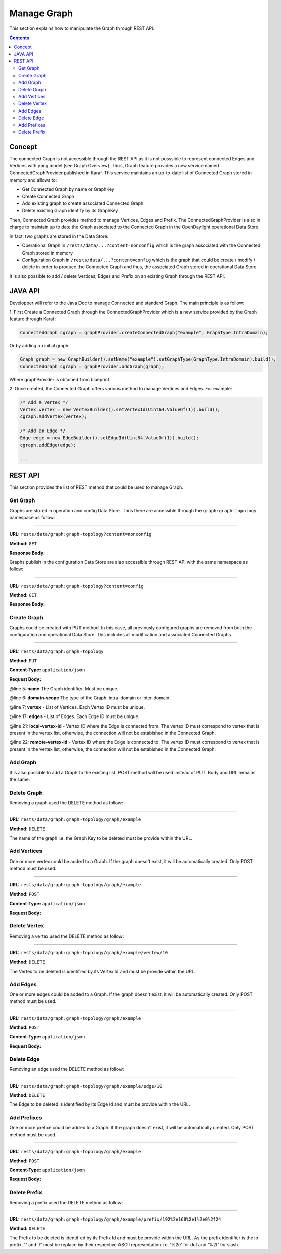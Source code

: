 .. _graph-user-guide-manage-graph:

Manage Graph
============
This section explains how to manipulate the Graph through REST API.

.. contents:: Contents
   :depth: 2
   :local:

Concept
^^^^^^^

The connected Graph is not accessible through the REST API as it is not
posssible to represent connected Edges and Vertices with yang model (see
Graph Overview). Thus, Graph feature provides a new service named
ConnectedGraphProvider published in Karaf. This service maintains an
up-to-date list of Connected Graph stored in memory and allows to:

* Get Connected Graph by name or GraphKey
* Create Connected Graph
* Add existing graph to create associated Connected Graph
* Delete existing Graph identify by its GraphKey

Then, Connected Graph provides method to manage Vertices, Edges and Prefix.
The ConnectedGraphProvider is also in charge to maintain up to date the Graph
associated to the Connected Graph in the OpenDaylight operational Data Store.

In fact, two graphs are stored in the Data Store:

* Operational Graph in ``/rests/data/...?content=nonconfig`` which is the graph
  associated with the Connected Graph stored in memory
* Configuration Graph in ``/rests/data/...?content=config`` which is the graph that
  could be create / modify / delete in order to produce the Connected
  Graph and thus, the associated Graph stored in operational Data Store

It is also possible to add / delete Vertices, Edges and Prefix on an existing
Graph through the REST API.


JAVA API
^^^^^^^^

Developper will refer to the Java Doc to manage Connected and standard Graph.
The main principle is as follow:

1. First Create a Connected Graph through the ConnectedGraphProvider which is a
new service provided by the Graph feature through Karaf:

.. code-block:: java

  ConnectedGraph cgraph = graphProvider.createConnectedGraph("example", GraphType.IntraDomain);

Or by adding an initial graph:

.. code-block:: java

  Graph graph = new GraphBuilder().setName("example").setGraphType(GraphType.IntraDomain).build();
  ConnectedGraph cgraph = graphProvider.addGraph(graph);

Where graphProvider is obtained from blueprint.

2. Once created, the Connected Graph offers various method to manage Vertices
and Edges. For example:

.. code-block:: java

  /* Add a Vertex */
  Vertex vertex = new VertexBuilder().setVertexId(Uint64.ValueOf(1)).build();
  cgraph.addVertex(vertex);

  /* Add an Edge */
  Edge edge = new EdgeBuilder().setEdgeId(Uint64.ValueOf(1)).build();
  cgraph.addEdge(edge);

  ...

REST API
^^^^^^^^

This section provides the list of REST method that could be used to manage
Graph.

Get Graph
'''''''''

Graphs are stored in operation and config Data Store. Thus there are accessible
through the ``graph:graph-topology`` namespace as follow:

-----

**URL:** ``rests/data/graph:graph-topology?content=nonconfig``

**Method:** ``GET``

**Response Body:**

.. code-block:: json
   :linenos:

    {
        "graph-topology": {
            "graph": [
                {
                    "name": "example",
                    "vertex": [
                        {
                            "vertex-id": 2,
                            "name": "r2",
                            "vertex-type": "standard"
                        },
                        {
                            "vertex-id": 1,
                            "name": "r1",
                            "vertex-type": "standard"
                        }
                    ],
                    "domain-scope": "intra-domain"
                }
            ]
        }
    }

Graphs publish in the configuration Data Store are also accessible through REST
API with the same namespace as follow:

-----

**URL:** ``rests/data/graph:graph-topology?content=config``

**Method:** ``GET``

**Response Body:**

.. code-block:: json
   :linenos:

    {
        "graph-topology": {
            "graph": [
                {
                    "name": "example",
                    "vertex": [
                        {
                            "vertex-id": 2,
                            "name": "r2",
                            "vertex-type": "standard"
                        },
                        {
                            "vertex-id": 1,
                            "name": "r1",
                            "vertex-type": "standard"
                        }
                    ],
                    "domain-scope": "intra-domain"
                }
            ]
        }
    }

Create Graph
''''''''''''

Graphs could be created with PUT method. In this case, all previously
configured graphs are removed from both the configuration and operational
Data Store. This includes all modification and associated Connected Graphs.

-----

**URL:** ``rests/data/graph:graph-topology``

**Method:** ``PUT``

**Content-Type:** ``application/json``

**Request Body:**

.. code-block:: json
   :linenos:
   :emphasize-lines: 5,6,7,17,21,22

    {
        "graph-topology": {
            "graph": [
                {
                    "name": "example",
                    "domain-scope": "intra-domain",
                    "vertex": [
                        {
                            "vertex-id": 1,
                            "name": "r1"
                        },
                        {
                            "vertex-id": 2,
                            "name": "r2"
                        }
                    ],
                    "edge": [
                        {
                            "edge-id": 1,
                            "name": "r1 - r2",
                            "local-vertex-id": 1,
                            "remote-vertex-id": 2
                        },
                        {
                            "edge-id": 2,
                            "name": "r2 - r1",
                            "local-vertex-id": 2,
                            "remote-vertex-id": 1
                        }
                    ]
                }
            ]
        }
    }

@line 5: **name** The Graph identifier. Must be unique.

@line 6: **domain-scope** The type of the Graph: intra-domain or inter-domain.

@line 7: **vertex** - List of Vertices. Each Vertex ID must be unique.

@line 17: **edges** - List of Edges. Each Edge ID must be unique.

@line 21: **local-vertex-id** - Vertex ID where the Edge is connected from.
The vertex ID must correspond to vertex that is present in the vertex list,
otherwise, the connection will not be estabished in the Connected Graph.

@line 22: **remote-vertex-id** - Vertex ID where the Edge is connected to.
The vertex ID must correspond to vertex that is present in the vertex list,
otherwise, the connection will not be estabished in the Connected Graph.

Add Graph
'''''''''

It is also possible to add a Graph to the existing list. POST method will
be used instead of PUT. Body and URL remains the same.

Delete Graph
''''''''''''

Removing a graph used the DELETE method as follow:

-----

**URL:** ``rests/data/graph:graph-topology/graph/example``

**Method:** ``DELETE``

The name of the graph i.e. the Graph Key to be deleted must be provide
within the URL.

Add Vertices
''''''''''''

One or more vertex could be added to a Graph. If the graph doesn't exist,
it will be automatically created. Only POST method must be used.

-----

**URL:** ``rests/data/graph:graph-topology/graph/example``

**Method:** ``POST``

**Content-Type:** ``application/json``

**Request Body:**

.. code-block:: json
   :linenos:

    {
        "vertex": [
            {
                "vertex-id": 100,
                "name": "r100",
                "router-id": "192.168.1.100"
            }
        ]
    }

Delete Vertex
'''''''''''''

Removing a vertex used the DELETE method as follow:

-----

**URL:** ``rests/data/graph:graph-topology/graph/example/vertex/10``

**Method:** ``DELETE``

The Vertex to be deleted is identified by its Vertex Id and must be provide
within the URL.

Add Edges
'''''''''

One or more edges could be added to a Graph. If the graph doesn't exist,
it will be automatically created. Only POST method must be used.

-----

**URL:** ``rests/data/graph:graph-topology/graph/example``

**Method:** ``POST``

**Content-Type:** ``application/json``

**Request Body:**

.. code-block:: json
   :linenos:

    {
        "edge": [
            {
                "edge-id": 10,
                "name": "r1 - r2",
                "local-vertex-id": 1,
                "remote-vertex-id": 2
            },
            {
                "edge-id": 20,
                "name": "r2 - r1",
                "local-vertex-id": 2,
                "remote-vertex-id": 1
            }
        ]
    }

Delete Edge
'''''''''''

Removing an edge used the DELETE method as follow:

-----

**URL:** ``rests/data/graph:graph-topology/graph/example/edge/10``

**Method:** ``DELETE``

The Edge to be deleted is identified by its Edge Id and must be provide
within the URL.

Add Prefixes
''''''''''''

One or more prefixe could be added to a Graph. If the graph doesn't exist,
it will be automatically created. Only POST method must be used.

-----

**URL:** ``rests/data/graph:graph-topology/graph/example``

**Method:** ``POST``

**Content-Type:** ``application/json``

**Request Body:**

.. code-block:: json
   :linenos:

    {
        "prefix": [
            {
                "prefix": "192.168.1.0/24",
                "vertex-id": 1
            }
        ]
    }

Delete Prefix
'''''''''''''

Removing a prefix used the DELETE method as follow:

-----

**URL:** ``rests/data/graph:graph-topology/graph/example/prefix/192%2e168%2e1%2e0%2f24``

**Method:** ``DELETE``

The Prefix to be deleted is identified by its Prefix Id and must be provide
within the URL. As the prefix identifier is the ip prefix, '.' and '/' must
be replace by their respective ASCII representation i.e. '%2e' for dot and
'%2f' for slash.

